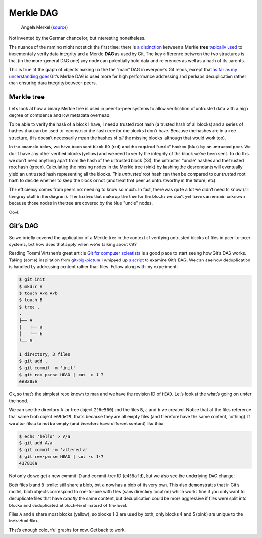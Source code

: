 Merkle DAG
~~~~~~~~~~
.. figure:: /assets/images/merkel.jpg
            :class: full

            Angela Merkel (source__)

.. __: http://anotherangryvoice.blogspot.co.uk/2012/05/angela-merkel-dead-woman-walking.html

Not invented by the German chancellor, but interesting nonetheless.

The nuance of the naming might not stick the first time; there is `a
distinction`_ between a Merkle **tree** `typically used`_ to incrementally
verify data integrity and a Merkle **DAG** as used by Git. The key difference
between the two structures is that (in the more-general DAG one) any node can
potentially hold data and references as well as a hash of its parents.

.. _`a distinction`: at https://github.com/jbenet/random-ideas/issues/20
.. _`typically used`: http://www.bittorrent.org/beps/bep_0030.html

This is true of the graph of objects making up the the “main” DAG in everyone’s
Git repos, except that `as far as my understanding goes`_ Git’s Merkle DAG is
used more for high performance addressing and perhaps deduplication rather than
ensuring data integrity between peers.

.. _`as far as my understanding goes`: http://giphy.com/gifs/cartoon-network-flying-superman-Uw0Xv5ZKasc0g/fullscreen

Merkle tree
^^^^^^^^^^^
Let’s look at how a binary Merkle tree is used in peer-to-peer systems to allow
verification of untrusted data with a high degree of confidence and low
metadata overhead.

To be able to verify the hash of a block I have, I need a trusted root hash (a
trusted hash of all blocks) and a series of hashes that can be used to
reconstruct the hash tree for the blocks I don’t have. Because the hashes are
in a tree structure, this doesn’t necessarily mean the hashes of *all* the
missing blocks (although that would work too).

In the example below, we have been sent block ``B9`` (red) and the required
“uncle” hashes (blue) by an untrusted peer. We don’t have any other verified
blocks (yellow) and we need to verify the integrity of the block we’ve been
sent. To do this we don’t need anything apart from the hash of the untrusted
block (23), the untrusted “uncle” hashes and the trusted root hash (green).
Calculating the missing nodes in the Merkle tree (pink) by hashing the
descendants will eventually yield an untrusted hash representing all the
blocks. This *untrusted* root hash can then be compared to our *trusted* root
hash to decide whether to keep the block or not (and treat that peer as
untrustworthy in the future, etc).

.. dot-graph::

    digraph merkle {

        // uncles
        1 [fillcolor="#7FDBFF", style=filled];
        12 [fillcolor="#7FDBFF", style=filled];
        6 [fillcolor="#7FDBFF", style=filled];

        // root
        root [fillcolor="#2ECC40", style=filled];

        // sibling
        24 [fillcolor="#7FDBFF", style=filled];

        // uncle covered
        3 [color=lightgrey, fontcolor=lightgrey];
        4 [color=lightgrey, fontcolor=lightgrey];

        7 [color=lightgrey, fontcolor=lightgrey];
        8 [color=lightgrey, fontcolor=lightgrey];
        9 [color=lightgrey, fontcolor=lightgrey];
        10 [color=lightgrey, fontcolor=lightgrey];

        13 [color=lightgrey, fontcolor=lightgrey];
        14 [color=lightgrey, fontcolor=lightgrey];
        15 [color=lightgrey, fontcolor=lightgrey];
        16 [color=lightgrey, fontcolor=lightgrey];
        17 [color=lightgrey, fontcolor=lightgrey];
        18 [color=lightgrey, fontcolor=lightgrey];
        19 [color=lightgrey, fontcolor=lightgrey];
        20 [color=lightgrey, fontcolor=lightgrey];
        21 [color=lightgrey, fontcolor=lightgrey];
        22 [color=lightgrey, fontcolor=lightgrey];

        25 [color=lightgrey, fontcolor=lightgrey];
        26 [color=lightgrey, fontcolor=lightgrey];
        27 [color=lightgrey, fontcolor=lightgrey];
        28 [color=lightgrey, fontcolor=lightgrey];
        29 [color=lightgrey, fontcolor=lightgrey];
        30 [color=lightgrey, fontcolor=lightgrey];

        // local block
        B9 [fillcolor="#FF4136", style=filled];
        23 [fillcolor=pink, style=filled];

        // hash chain
        11 [fillcolor=pink, style=filled];
        5 [fillcolor=pink, style=filled];
        2 [fillcolor=pink, style=filled];
        0 [fillcolor=pink, style=filled];

        // unknown blocks
        B1 [fillcolor="#FFDC00", style=filled];
        B2 [fillcolor="#FFDC00", style=filled];
        B3 [fillcolor="#FFDC00", style=filled];
        B4 [fillcolor="#FFDC00", style=filled];
        B5 [fillcolor="#FFDC00", style=filled];
        B6 [fillcolor="#FFDC00", style=filled];
        B7 [fillcolor="#FFDC00", style=filled];
        B8 [fillcolor="#FFDC00", style=filled];
        B10 [fillcolor="#FFDC00", style=filled];
        B11 [fillcolor="#FFDC00", style=filled];
        B12 [fillcolor="#FFDC00", style=filled];
        B13 [fillcolor="#FFDC00", style=filled];
        B14 [fillcolor="#FFDC00", style=filled];
        B15 [fillcolor="#FFDC00", style=filled];
        B16 [fillcolor="#FFDC00", style=filled];

        B1 -> 15 -> 7 -> 3 -> 1 [color=lightgrey]; 1 -> 0 -> root -> 0;
        B2 -> 16 -> 7 [color=lightgrey];
        B3 -> 17 -> 8 -> 3 [color=lightgrey];
        B4 -> 18 -> 8 [color=lightgrey];
        B5 -> 19 -> 9 -> 4 -> 1 [color=lightgrey];
        B6 -> 20 -> 9 [color=lightgrey];
        B7 -> 21 -> 10 -> 4 [color=lightgrey];
        B8 -> 22 -> 10 [color=lightgrey];
        B9 -> 23 -> 11 -> 5 -> 2 -> 0;
        B10 -> 24 [color=lightgrey]; 24 -> 11;
        B11 -> 25 -> 12 [color=lightgrey]; 12 -> 5;
        B12 -> 26 -> 12 [color=lightgrey];
        B13 -> 27 -> 13 -> 6 [color=lightgrey]; 6 -> 2 ;
        B14 -> 28 -> 13 [color=lightgrey];
        B15 -> 29 -> 14 -> 6 [color=lightgrey];
        B16 -> 30 -> 14 [color=lightgrey];
    }

The efficiency comes from peers not needing to know so much. In fact, there was
quite a lot we didn’t need to know (all the grey stuff in the diagram). The
hashes that make up the tree for the blocks we don’t yet have can remain
unknown because those nodes in the tree are covered by the blue "uncle" nodes.

Cool.

Git’s DAG
^^^^^^^^^
So we briefly covered the application of a Merkle tree in the context of
verifying untrusted blocks of files in peer-to-peer systems, but how does that
apply when we’re talking about Git?

Reading Tommi Virtanen’s great article `Git for computer scientists`_ is a good
place to start seeing how Git’s DAG works. Taking (some) inspiration from
`git-big-picture`_ I whipped up `a script`_ to examine Git’s DAG. We can see
how deduplication is handled by addressing content rather than files. Follow
along with my experiment:

.. code-block:: shell

    $ git init
    $ mkdir A
    $ touch A/a A/b
    $ touch B
    $ tree .
    .
    ├── A
    │   ├── a
    │   └── b
    └── B

    1 directory, 3 files
    $ git add .
    $ git commit -m 'init'
    $ git rev-parse HEAD | cut -c 1-7
    ee8285e

Ok, so that’s the simplest repo known to man and we have the revision ID of
``HEAD``. Let’s look at the what’s going on under the hood.

.. image:: /assets/images/ee8285e.svg
           :class: full

We can see the directory ``A`` (or tree object ``296e560``) and the files
``B``, ``a`` and ``b`` we created.  Notice that all the files reference that
same blob object ``e69de29``, that’s because they are all empty files (and
therefore have the same content, nothing). If we alter file ``a`` to not be
empty (and therefore have different content) like this:

.. code-block:: shell

    $ echo 'hello' > A/a
    $ git add A/a
    $ git commit -m 'altered a'
    $ git rev-parse HEAD | cut -c 1-7
    437816a

Not only do we get a new commit ID and commit-tree ID (``e468afd``), but we
also see the underlying DAG change:

.. image:: /assets/images/437816a.svg
           :class: full

Both files ``b`` and ``B`` :smile: still share a blob, but ``a`` now has a blob
of its very own. This also demonstrates that in Git’s model, blob objects
correspond to one-to-one with files (sans directory location) which works fine
if you only want to deduplicate files that have *exactly* the same content, but
deduplication could be more aggressive if files were split into blocks and
deduplicated at block-level instead of file-level.

.. dot-graph::

    digraph {
        // blocks
        B1 [fillcolor="#FFDC00", style=filled];
        B2 [fillcolor="#FFDC00", style=filled];
        B3 [fillcolor="#FFDC00", style=filled];
        B4 [fillcolor="pink", style=filled];
        B5 [fillcolor="pink", style=filled];

        A [fillcolor="#7FDBFF", style=filled];
        B [fillcolor="#7FDBFF", style=filled];

        B1 -> A;
        B2 -> A;
        B3 -> A;
        B4 -> A;

        B1 -> B;
        B2 -> B;
        B3 -> B;
        B5 -> B;
    }

Files ``A`` and ``B`` share most blocks (yellow), so blocks 1-3 are used by
both, only blocks 4 and 5 (pink) are unique to the individual files.

That’s enough colourful graphs for now. Get back to work.

.. _`Git for computer scientists`: http://eagain.net/articles/git-for-computer-scientists/
.. _`git-big-picture`: https://github.com/esc/git-big-picture
.. _`a script`: https://github.com/bmcorser/git-little-picture


